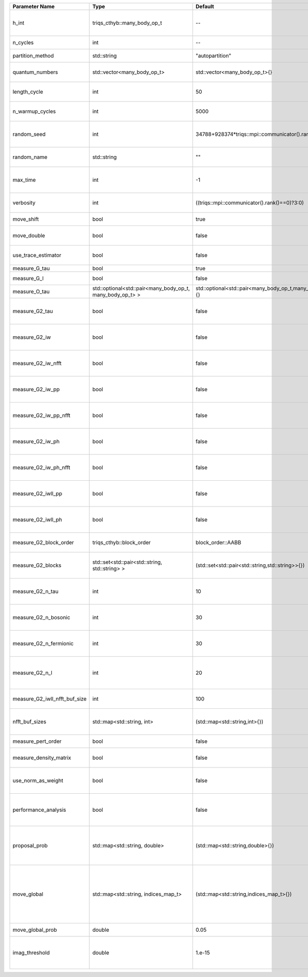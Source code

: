 +-------------------------------+-----------------------------------------------------------+-----------------------------------------------------------+---------------------------------------------------------------------------------------------------------------------------------------------------------------------------------+
| Parameter Name                | Type                                                      | Default                                                   | Documentation                                                                                                                                                                   |
+===============================+===========================================================+===========================================================+=================================================================================================================================================================================+
| h_int                         | triqs_cthyb::many_body_op_t                               | --                                                        | Interacting part of the atomic Hamiltonian\n     type: Operator                                                                                                                 |
+-------------------------------+-----------------------------------------------------------+-----------------------------------------------------------+---------------------------------------------------------------------------------------------------------------------------------------------------------------------------------+
| n_cycles                      | int                                                       | --                                                        | Number of QMC cycles                                                                                                                                                            |
+-------------------------------+-----------------------------------------------------------+-----------------------------------------------------------+---------------------------------------------------------------------------------------------------------------------------------------------------------------------------------+
| partition_method              | std::string                                               | "autopartition"                                           | Partition method\n     type: str                                                                                                                                                |
+-------------------------------+-----------------------------------------------------------+-----------------------------------------------------------+---------------------------------------------------------------------------------------------------------------------------------------------------------------------------------+
| quantum_numbers               | std::vector<many_body_op_t>                               | std::vector<many_body_op_t>{}                             | Quantum numbers\n     type: list(Operator)\n     default: []                                                                                                                    |
+-------------------------------+-----------------------------------------------------------+-----------------------------------------------------------+---------------------------------------------------------------------------------------------------------------------------------------------------------------------------------+
| length_cycle                  | int                                                       | 50                                                        | Length of a single QMC cycle\n     default: 50                                                                                                                                  |
+-------------------------------+-----------------------------------------------------------+-----------------------------------------------------------+---------------------------------------------------------------------------------------------------------------------------------------------------------------------------------+
| n_warmup_cycles               | int                                                       | 5000                                                      | Number of cycles for thermalization\n     default: 5000                                                                                                                         |
+-------------------------------+-----------------------------------------------------------+-----------------------------------------------------------+---------------------------------------------------------------------------------------------------------------------------------------------------------------------------------+
| random_seed                   | int                                                       | 34788+928374*triqs::mpi::communicator().rank()            | Seed for random number generator\n     default: 34788 + 928374 * MPI.rank                                                                                                       |
+-------------------------------+-----------------------------------------------------------+-----------------------------------------------------------+---------------------------------------------------------------------------------------------------------------------------------------------------------------------------------+
| random_name                   | std::string                                               | ""                                                        | Name of random number generator\n     type: str                                                                                                                                 |
+-------------------------------+-----------------------------------------------------------+-----------------------------------------------------------+---------------------------------------------------------------------------------------------------------------------------------------------------------------------------------+
| max_time                      | int                                                       | -1                                                        | Maximum runtime in seconds, use -1 to set infinite\n     default: -1 = infinite                                                                                                 |
+-------------------------------+-----------------------------------------------------------+-----------------------------------------------------------+---------------------------------------------------------------------------------------------------------------------------------------------------------------------------------+
| verbosity                     | int                                                       | ((triqs::mpi::communicator().rank()==0)?3:0)              | Verbosity level\n     default: 3 on MPI rank 0, 0 otherwise.                                                                                                                    |
+-------------------------------+-----------------------------------------------------------+-----------------------------------------------------------+---------------------------------------------------------------------------------------------------------------------------------------------------------------------------------+
| move_shift                    | bool                                                      | true                                                      | Add shifting an operator as a move?                                                                                                                                             |
+-------------------------------+-----------------------------------------------------------+-----------------------------------------------------------+---------------------------------------------------------------------------------------------------------------------------------------------------------------------------------+
| move_double                   | bool                                                      | false                                                     | Add double insertions as a move?                                                                                                                                                |
+-------------------------------+-----------------------------------------------------------+-----------------------------------------------------------+---------------------------------------------------------------------------------------------------------------------------------------------------------------------------------+
| use_trace_estimator           | bool                                                      | false                                                     | Calculate the full trace or use an estimate?                                                                                                                                    |
+-------------------------------+-----------------------------------------------------------+-----------------------------------------------------------+---------------------------------------------------------------------------------------------------------------------------------------------------------------------------------+
| measure_G_tau                 | bool                                                      | true                                                      | Measure G(tau)?                                                                                                                                                                 |
+-------------------------------+-----------------------------------------------------------+-----------------------------------------------------------+---------------------------------------------------------------------------------------------------------------------------------------------------------------------------------+
| measure_G_l                   | bool                                                      | false                                                     | Measure G_l (Legendre)?                                                                                                                                                         |
+-------------------------------+-----------------------------------------------------------+-----------------------------------------------------------+---------------------------------------------------------------------------------------------------------------------------------------------------------------------------------+
| measure_O_tau                 | std::optional<std::pair<many_body_op_t, many_body_op_t> > | std::optional<std::pair<many_body_op_t,many_body_op_t>>{} | Measure O_tau by insertion                                                                                                                                                      |
+-------------------------------+-----------------------------------------------------------+-----------------------------------------------------------+---------------------------------------------------------------------------------------------------------------------------------------------------------------------------------+
| measure_G2_tau                | bool                                                      | false                                                     | Measure G^4(tau,tau\',tau\'\') with three fermionic times.                                                                                                                      |
+-------------------------------+-----------------------------------------------------------+-----------------------------------------------------------+---------------------------------------------------------------------------------------------------------------------------------------------------------------------------------+
| measure_G2_iw                 | bool                                                      | false                                                     | Measure G^4(inu,inu\',inu\'\') with three fermionic frequencies.                                                                                                                |
+-------------------------------+-----------------------------------------------------------+-----------------------------------------------------------+---------------------------------------------------------------------------------------------------------------------------------------------------------------------------------+
| measure_G2_iw_nfft            | bool                                                      | false                                                     | Measure G^4(inu,inu\',inu\'\') with three fermionic frequencies.                                                                                                                |
+-------------------------------+-----------------------------------------------------------+-----------------------------------------------------------+---------------------------------------------------------------------------------------------------------------------------------------------------------------------------------+
| measure_G2_iw_pp              | bool                                                      | false                                                     | Measure G^4(iomega,inu,inu\') within the particle-particle channel.                                                                                                             |
+-------------------------------+-----------------------------------------------------------+-----------------------------------------------------------+---------------------------------------------------------------------------------------------------------------------------------------------------------------------------------+
| measure_G2_iw_pp_nfft         | bool                                                      | false                                                     | Measure G^4(iomega,inu,inu\') within the particle-particle channel.                                                                                                             |
+-------------------------------+-----------------------------------------------------------+-----------------------------------------------------------+---------------------------------------------------------------------------------------------------------------------------------------------------------------------------------+
| measure_G2_iw_ph              | bool                                                      | false                                                     | Measure G^4(iomega,inu,inu\') within the particle-hole channel.                                                                                                                 |
+-------------------------------+-----------------------------------------------------------+-----------------------------------------------------------+---------------------------------------------------------------------------------------------------------------------------------------------------------------------------------+
| measure_G2_iw_ph_nfft         | bool                                                      | false                                                     | Measure G^4(iomega,inu,inu\') within the particle-hole channel.                                                                                                                 |
+-------------------------------+-----------------------------------------------------------+-----------------------------------------------------------+---------------------------------------------------------------------------------------------------------------------------------------------------------------------------------+
| measure_G2_iwll_pp            | bool                                                      | false                                                     | Measure G^2(iomega,l,l\') within the particle-particle channel.                                                                                                                 |
+-------------------------------+-----------------------------------------------------------+-----------------------------------------------------------+---------------------------------------------------------------------------------------------------------------------------------------------------------------------------------+
| measure_G2_iwll_ph            | bool                                                      | false                                                     | Measure G^2(iomega,l,l\') within the particle-hole channel.                                                                                                                     |
+-------------------------------+-----------------------------------------------------------+-----------------------------------------------------------+---------------------------------------------------------------------------------------------------------------------------------------------------------------------------------+
| measure_G2_block_order        | triqs_cthyb::block_order                                  | block_order::AABB                                         | Order of block indices in the definition of G^2.                                                                                                                                |
+-------------------------------+-----------------------------------------------------------+-----------------------------------------------------------+---------------------------------------------------------------------------------------------------------------------------------------------------------------------------------+
| measure_G2_blocks             | std::set<std::pair<std::string, std::string> >            | (std::set<std::pair<std::string,std::string>>{})          | List of block index pairs of G^2 to measure.\n     default: measure all blocks                                                                                                  |
+-------------------------------+-----------------------------------------------------------+-----------------------------------------------------------+---------------------------------------------------------------------------------------------------------------------------------------------------------------------------------+
| measure_G2_n_tau              | int                                                       | 10                                                        | Number of imaginary time slices for G^4 measurement.                                                                                                                            |
+-------------------------------+-----------------------------------------------------------+-----------------------------------------------------------+---------------------------------------------------------------------------------------------------------------------------------------------------------------------------------+
| measure_G2_n_bosonic          | int                                                       | 30                                                        | Number of bosonic Matsubara frequencies for G^4 measurement.                                                                                                                    |
+-------------------------------+-----------------------------------------------------------+-----------------------------------------------------------+---------------------------------------------------------------------------------------------------------------------------------------------------------------------------------+
| measure_G2_n_fermionic        | int                                                       | 30                                                        | Number of fermionic Matsubara frequencies for G^4 measurement.                                                                                                                  |
+-------------------------------+-----------------------------------------------------------+-----------------------------------------------------------+---------------------------------------------------------------------------------------------------------------------------------------------------------------------------------+
| measure_G2_n_l                | int                                                       | 20                                                        | Number of Legendre coefficients for G^4(iomega,l,l\') measurement.                                                                                                              |
+-------------------------------+-----------------------------------------------------------+-----------------------------------------------------------+---------------------------------------------------------------------------------------------------------------------------------------------------------------------------------+
| measure_G2_iwll_nfft_buf_size | int                                                       | 100                                                       | NFFT buffer size for G^4(iomega,l,l\') measurement.                                                                                                                             |
+-------------------------------+-----------------------------------------------------------+-----------------------------------------------------------+---------------------------------------------------------------------------------------------------------------------------------------------------------------------------------+
| nfft_buf_sizes                | std::map<std::string, int>                                | (std::map<std::string,int>{})                             | NFFT buffer sizes for different blocks\n     default: 100 for every block                                                                                                       |
+-------------------------------+-----------------------------------------------------------+-----------------------------------------------------------+---------------------------------------------------------------------------------------------------------------------------------------------------------------------------------+
| measure_pert_order            | bool                                                      | false                                                     | Measure perturbation order?                                                                                                                                                     |
+-------------------------------+-----------------------------------------------------------+-----------------------------------------------------------+---------------------------------------------------------------------------------------------------------------------------------------------------------------------------------+
| measure_density_matrix        | bool                                                      | false                                                     | Measure the reduced impurity density matrix?                                                                                                                                    |
+-------------------------------+-----------------------------------------------------------+-----------------------------------------------------------+---------------------------------------------------------------------------------------------------------------------------------------------------------------------------------+
| use_norm_as_weight            | bool                                                      | false                                                     | Use the norm of the density matrix in the weight if true, otherwise use Trace                                                                                                   |
+-------------------------------+-----------------------------------------------------------+-----------------------------------------------------------+---------------------------------------------------------------------------------------------------------------------------------------------------------------------------------+
| performance_analysis          | bool                                                      | false                                                     | Analyse performance of trace computation with histograms (developers only)?                                                                                                     |
+-------------------------------+-----------------------------------------------------------+-----------------------------------------------------------+---------------------------------------------------------------------------------------------------------------------------------------------------------------------------------+
| proposal_prob                 | std::map<std::string, double>                             | (std::map<std::string,double>{})                          | Operator insertion/removal probabilities for different blocks\n     type: dict(str:float)\n     default: {}                                                                     |
+-------------------------------+-----------------------------------------------------------+-----------------------------------------------------------+---------------------------------------------------------------------------------------------------------------------------------------------------------------------------------+
| move_global                   | std::map<std::string, indices_map_t>                      | (std::map<std::string,indices_map_t>{})                   | List of global moves (with their names).\n     Each move is specified with an index substitution dictionary.\n     type: dict(str : dict(indices : indices))\n     default: {}  |
+-------------------------------+-----------------------------------------------------------+-----------------------------------------------------------+---------------------------------------------------------------------------------------------------------------------------------------------------------------------------------+
| move_global_prob              | double                                                    | 0.05                                                      | Overall probability of the global moves                                                                                                                                         |
+-------------------------------+-----------------------------------------------------------+-----------------------------------------------------------+---------------------------------------------------------------------------------------------------------------------------------------------------------------------------------+
| imag_threshold                | double                                                    | 1.e-15                                                    | Threshold below which imaginary components of Delta and h_loc are set to zero                                                                                                   |
+-------------------------------+-----------------------------------------------------------+-----------------------------------------------------------+---------------------------------------------------------------------------------------------------------------------------------------------------------------------------------+